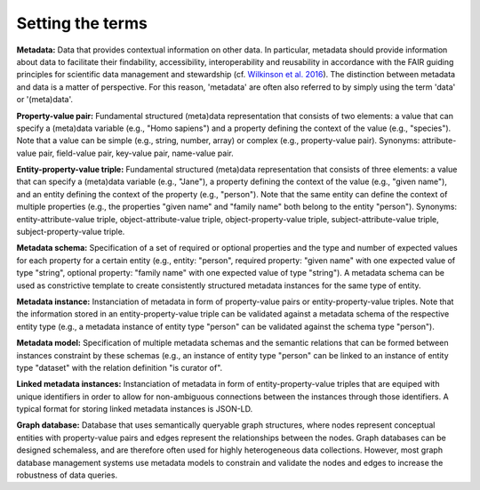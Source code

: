 #################
Setting the terms
#################

**Metadata:** Data that provides contextual information on other data. In particular, metadata should provide information about data to facilitate their findability, accessibility, interoperability and reusability in accordance with the FAIR guiding principles for scientific data management and stewardship (cf. `Wilkinson et al. 2016 <https://doi.org/10.1038/sdata.2016.18>`_). The distinction between metadata and data is a matter of perspective. For this reason, 'metadata' are often also referred to by simply using the term 'data' or '(meta)data'.

**Property-value pair:** Fundamental structured (meta)data representation that consists of two elements: a value that can specify a (meta)data variable (e.g., "Homo sapiens") and a property defining the context of the value (e.g., "species"). Note that a value can be simple (e.g., string, number, array) or complex (e.g., property-value pair). Synonyms: attribute-value pair, field-value pair, key-value pair, name-value pair.

**Entity-property-value triple:** Fundamental structured (meta)data representation that consists of three elements: a value that can specify a (meta)data variable (e.g., "Jane"), a property defining the context of the value (e.g., "given name"), and an entity defining the context of the property (e.g., "person"). Note that the same entity can define the context of multiple properties (e.g., the properties "given name" and "family name" both belong to the entity "person"). Synonyms: entity-attribute-value triple, object-attribute-value triple, object-property-value triple, subject-attribute-value triple, subject-property-value triple.

**Metadata schema:** Specification of a set of required or optional properties and the type and number of expected values for each property for a certain entity (e.g., entity: "person", required property: "given name" with one expected value of type "string", optional property: "family name" with one expected value of type "string"). A metadata schema can be used as constrictive template to create consistently structured metadata instances for the same type of entity.

**Metadata instance:** Instanciation of metadata in form of property-value pairs or entity-property-value triples. Note that the information stored in an entity-property-value triple can be validated against a metadata schema of the respective entity type (e.g., a metadata instance of entity type "person" can be validated against the schema type "person").

**Metadata model:** Specification of multiple metadata schemas and the semantic relations that can be formed between instances constraint by these schemas (e.g., an instance of entity type "person" can be linked to an instance of entity type "dataset" with the relation definition "is curator of".

**Linked metadata instances:** Instanciation of metadata in form of entity-property-value triples that are equiped with unique identifiers in order to allow for non-ambiguous connections between the instances through those identifiers. A typical format for storing linked metadata instances is JSON-LD.

**Graph database:** Database that uses semantically queryable graph structures, where nodes represent conceptual entities with property-value pairs and edges represent the relationships between the nodes. Graph databases can be designed schemaless, and are therefore often used for highly heterogeneous data collections. However, most graph database management systems use metadata models to constrain and validate the nodes and edges to increase the robustness of data queries. 
